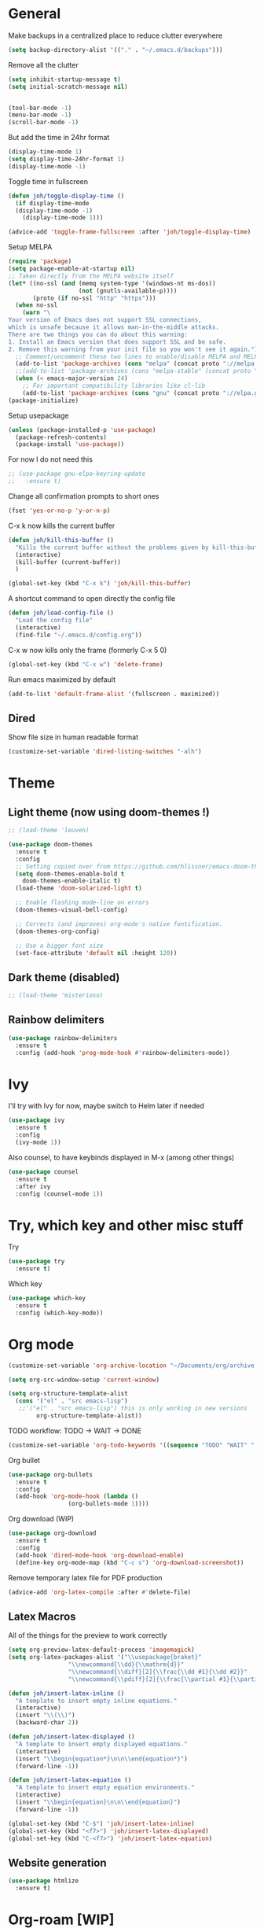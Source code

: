 * General
Make backups in a centralized place to reduce clutter everywhere
#+BEGIN_SRC emacs-lisp
  (setq backup-directory-alist '(("." . "~/.emacs.d/backups")))
#+END_SRC

Remove all the clutter
#+BEGIN_SRC emacs-lisp
  (setq inhibit-startup-message t)
  (setq initial-scratch-message nil)


  (tool-bar-mode -1)
  (menu-bar-mode -1)
  (scroll-bar-mode -1)
#+END_SRC

But add the time in 24hr format
#+BEGIN_SRC emacs-lisp
  (display-time-mode 1)
  (setq display-time-24hr-format 1)
  (display-time-mode -1)
#+END_SRC

Toggle time in fullscreen
#+BEGIN_SRC emacs-lisp
  (defun joh/toggle-display-time ()
    (if display-time-mode
	(display-time-mode -1)
      (display-time-mode 1)))

  (advice-add 'toggle-frame-fullscreen :after 'joh/toggle-display-time)
#+END_SRC

Setup MELPA
#+BEGIN_SRC emacs-lisp
  (require 'package)
  (setq package-enable-at-startup nil)
  ;; Taken directly from the MELPA website itself
  (let* ((no-ssl (and (memq system-type '(windows-nt ms-dos))
                      (not (gnutls-available-p))))
         (proto (if no-ssl "http" "https")))
    (when no-ssl
      (warn "\
  Your version of Emacs does not support SSL connections,
  which is unsafe because it allows man-in-the-middle attacks.
  There are two things you can do about this warning:
  1. Install an Emacs version that does support SSL and be safe.
  2. Remove this warning from your init file so you won't see it again."))
    ;; Comment/uncomment these two lines to enable/disable MELPA and MELPA Stable as desired
    (add-to-list 'package-archives (cons "melpa" (concat proto "://melpa.org/packages/")) t)
    ;;(add-to-list 'package-archives (cons "melpa-stable" (concat proto "://stable.melpa.org/packages/")) t)
    (when (< emacs-major-version 24)
      ;; For important compatibility libraries like cl-lib
      (add-to-list 'package-archives (cons "gnu" (concat proto "://elpa.gnu.org/packages/")))))
  (package-initialize)
#+END_SRC

Setup usepackage
#+BEGIN_SRC emacs-lisp
  (unless (package-installed-p 'use-package)
    (package-refresh-contents)
    (package-install 'use-package))
#+END_SRC

For now I do not need this
#+BEGIN_SRC emacs-lisp
  ;; (use-package gnu-elpa-keyring-update
  ;;   :ensure t)
#+END_SRC


Change all confirmation prompts to short ones
#+BEGIN_SRC emacs-lisp
  (fset 'yes-or-no-p 'y-or-n-p)
#+END_SRC

C-x k now kills the current buffer
#+BEGIN_SRC emacs-lisp
  (defun joh/kill-this-buffer ()
    "Kills the current buffer without the problems given by kill-this-buffer"
    (interactive)
    (kill-buffer (current-buffer))
    )

  (global-set-key (kbd "C-x k") 'joh/kill-this-buffer)
#+END_SRC

A shortcut command to open directly the config file
#+BEGIN_SRC emacs-lisp
  (defun joh/load-config-file ()
    "Load the config file"
    (interactive)
    (find-file "~/.emacs.d/config.org"))
#+END_SRC

C-x w now kills only the frame (formerly C-x 5 0)
#+BEGIN_SRC emacs-lisp
  (global-set-key (kbd "C-x w") 'delete-frame)
#+END_SRC

Run emacs maximized by default
#+BEGIN_SRC emacs-lisp
  (add-to-list 'default-frame-alist '(fullscreen . maximized))
#+END_SRC

** Dired
Show file size in human readable format
#+begin_src emacs-lisp
  (customize-set-variable 'dired-listing-switches "-alh")
#+end_src
   
* Theme
** Light theme (now using doom-themes !)
#+BEGIN_SRC emacs-lisp
  ;; (load-theme 'leuven)

  (use-package doom-themes
    :ensure t
    :config
    ;; Setting copied over from https://github.com/hlissner/emacs-doom-themes#doom-emacs
    (setq doom-themes-enable-bold t
	  doom-themes-enable-italic t)
    (load-theme 'doom-solarized-light t)

    ;; Enable flashing mode-line on errors
    (doom-themes-visual-bell-config)

    ;; Corrects (and improves) org-mode's native fontification.
    (doom-themes-org-config)

    ;; Use a bigger font size
    (set-face-attribute 'default nil :height 120))

#+END_SRC

** Dark theme (disabled)
#+BEGIN_SRC emacs-lisp
  ;; (load-theme 'misterioso)
#+END_SRC

** Rainbow delimiters
#+BEGIN_SRC emacs-lisp
  (use-package rainbow-delimiters
    :ensure t
    :config (add-hook 'prog-mode-hook #'rainbow-delimiters-mode))
#+END_SRC

* Ivy
I'll try with Ivy for now, maybe switch to Helm later if needed
#+BEGIN_SRC emacs-lisp
  (use-package ivy
    :ensure t
    :config
    (ivy-mode 1))
#+END_SRC

Also counsel, to have keybinds displayed in M-x (among other things)
#+BEGIN_SRC emacs-lisp
  (use-package counsel
    :ensure t
    :after ivy
    :config (counsel-mode 1))
#+END_SRC

* Try, which key and other misc stuff
Try
#+BEGIN_SRC emacs-lisp
  (use-package try
    :ensure t)
#+END_SRC

Which key
#+BEGIN_SRC emacs-lisp
  (use-package which-key
    :ensure t
    :config (which-key-mode))
#+END_SRC

* Org mode

#+begin_src emacs-lisp
  (customize-set-variable 'org-archive-location "~/Documents/org/archive.org::* From %s")
#+end_src

#+BEGIN_SRC emacs-lisp
  (setq org-src-window-setup 'current-window)
#+END_SRC

#+BEGIN_SRC emacs-lisp
  (setq org-structure-template-alist
	(cons '("el" . "src emacs-lisp")
	 ;;'("el" . "src emacs-lisp") this is only working in new versions
	      org-structure-template-alist))
#+END_SRC

TODO workflow: TODO -> WAIT -> DONE
#+begin_src emacs-lisp
  (customize-set-variable 'org-todo-keywords '((sequence "TODO" "WAIT" "|" "DONE")))
#+end_src

Org bullet
#+BEGIN_SRC emacs-lisp
  (use-package org-bullets
    :ensure t
    :config
    (add-hook 'org-mode-hook (lambda ()
			       (org-bullets-mode 1))))
#+END_SRC

Org download (WIP)
#+begin_src emacs-lisp
  (use-package org-download
    :ensure t
    :config
    (add-hook 'dired-mode-hook 'org-download-enable)
    (define-key org-mode-map (kbd "C-c s") 'org-download-screenshot))
#+end_src

Remove temporary latex file for PDF production
#+begin_src emacs-lisp
  (advice-add 'org-latex-compile :after #'delete-file)
#+end_src

** Latex Macros
All of the things for the preview to work correctly
#+begin_src emacs-lisp
  (setq org-preview-latex-default-process 'imagemagick)
  (setq org-latex-packages-alist '("\\usepackage{braket}"
				   "\\newcommand{\\dd}{\\mathrm{d}}"
				   "\\newcommand{\\diff}[2]{\\frac{\\dd #1}{\\dd #2}}"
				   "\\newcommand{\\pdiff}[2]{\\frac{\\partial #1}{\\partial #2}}"))
#+end_src

#+begin_src emacs-lisp
  (defun joh/insert-latex-inline ()
    "A template to insert empty inline equations."
    (interactive)
    (insert "\\(\\)")
    (backward-char 2))

  (defun joh/insert-latex-displayed ()
    "A template to insert empty displayed equations."
    (interactive)  
    (insert "\\begin{equation*}\n\n\\end{equation*}")
    (forward-line -1))

  (defun joh/insert-latex-equation ()
    "A template to insert empty equation environments."
    (interactive)  
    (insert "\\begin{equation}\n\n\\end{equation}")
    (forward-line -1))

  (global-set-key (kbd "C-$") 'joh/insert-latex-inline)
  (global-set-key (kbd "<f7>") 'joh/insert-latex-displayed)
  (global-set-key (kbd "C-<f7>") 'joh/insert-latex-equation)
#+end_src

** Website generation
#+begin_src emacs-lisp
  (use-package htmlize
    :ensure t)
#+end_src

* Org-roam [WIP]
#+begin_src emacs-lisp
  (use-package org-roam
    :ensure t
    :bind (("<f8>" . org-roam-find-file)
	   ("C-<f8>" . org-roam-insert))
    :config
    (setq org-roam-directory "~/org-roam")
    (add-hook 'after-init-hook 'org-roam-mode)
    ;; Configure the template system
    (setq org-roam-capture-templates
	  '(("d" "default" plain #'org-roam-capture--get-point
	     "%?"
	     :file-name "${slug}"
	     :head "#+title: ${title}\n#+startup: latexpreview\n\n#+date: %T\n- tags :: \n\n"
	     :unnarrowed t)
	    ("s" "structure-note" plain #'org-roam-capture--get-point
	     "%?"
	     :file-name "${slug}"
	     :head "#+title: ${title}\n\n#+date: %T\n#+roam_tags: structure-note\n- tags :: \n\n"
	     :unnarrowed t)))
    ;; Add org-roam-protocol
    (require 'org-roam-protocol)
    (setq org-roam-capture-ref-templates
	  '(("r" "roam-ref" plain #'org-roam-capture--get-point
	     "%?"
	     :file-name "${slug}"
	     :head "#+title: ${title}\n#+startup: latexpreview\n\n#+roam_key: ${ref}\n#+roam_tags: literature-note website \n#+date: %T\n- tags :: \n\n"
	     :unnarrowed t)))
    (use-package org-roam-server
      :ensure t
      :config
      (org-roam-server-mode)))
#+end_src
* Anki-editor
#+begin_src emacs-lisp
  ;; For now the MELPA package has bugs
  (use-package anki-editor
    :load-path "~/.emacs.d/src/anki-editor/"
    :ensure t
    :init
    (defvar anki-editor-mode-map (make-sparse-keymap))
    (add-to-list 'minor-mode-map-alist (cons 'anki-editor-mode
					     anki-editor-mode-map))
    :bind (:map anki-editor-mode-map
		("C-c i" . anki-editor-insert-note)
		("C-c p" . anki-editor-push-notes)))
#+end_src
* Magit
#+BEGIN_SRC emacs-lisp
  (use-package magit
    :ensure t
    :config (global-set-key (kbd "C-x g") 'magit-status))
#+END_SRC

* CC Mode
#+BEGIN_SRC emacs-lisp
  (setq c-default-style "bsd")
  (setq c-basic-offset 4)
  (setq indent-tabs-mode nil)
#+END_SRC

#+BEGIN_SRC emacs-lisp
  (add-hook 'c-mode-common-hook (lambda () (local-set-key (kbd "C-c o") 'ff-find-other-file)))
#+END_SRC

Following [[https://www.youtube.com/watch?v=HTUE03LnaXA][this tutorial]] for this:
#+begin_src emacs-lisp
  ;; (use-package auto-complete
  ;;   :ensure t
  ;;   :config
  ;;   (ac-config-default))
#+end_src

#+begin_src emacs-lisp
  (use-package yasnippet
    :ensure t
    :config
    (yas-reload-all)
    (add-hook 'c-mode-common-hook #'yas-minor-mode))

  (use-package yasnippet-snippets
    :ensure t)
#+end_src

* Python
Switch to Python 3 by default
#+BEGIN_SRC emacs-lisp
  (setq python-shell-interpreter "python3")
#+END_SRC

Configure jedi 
#+BEGIN_SRC emacs-lisp
  (use-package jedi 
    :ensure t
    :init
    (add-hook 'python-mode-hook 'jedi:setup)
    ;; TODO jedi AC setup ??
    )
#+END_SRC

* Paredit
Seems pretty cool
I just changed the spacing behavior for python : 
foo() instead of foo ()
#+BEGIN_SRC emacs-lisp
  (use-package paredit
    :ensure t
    :config 
    (add-to-list 'paredit-space-for-delimiter-predicates
                 (lambda (endp delimiter)
                   (not (eq major-mode 'python-mode))))
    (autoload 'enable-paredit-mode "paredit" "Turn on pseudo structural editing of Lisp code." t)
    (add-hook 'emacs-lisp-mode-hook       #'enable-paredit-mode)
    (add-hook 'eval-expression-minibuffer-setup-hook #'enable-paredit-mode)
    (add-hook 'ielm-mode-hook             #'enable-paredit-mode)
    (add-hook 'lisp-mode-hook             #'enable-paredit-mode)
    (add-hook 'lisp-interaction-mode-hook #'enable-paredit-mode)
    (add-hook 'scheme-mode-hook           #'enable-paredit-mode))
#+END_SRC

* Smartparens
Even though I use *paredit* for lispy languages, I prefer having
*smartparens* for the rest.

#+begin_src emacs-lisp
  (use-package smartparens
    :ensure t
    :config
    (add-hook 'c-mode-common-hook #'smartparens-mode)
    (add-hook 'python-mode-hook #'smartparens-mode)
    (add-hook 'inferior-python-mode-hook #'smartparens-mode)
    (add-hook 'js-mode-hook #'smartparens-mode)
    (add-hook 'f90-mode-hook #'smartparens-mode)
    (add-hook 'julia-mode-hook #'smartparens-mode))
#+end_src

* Iedit
Could be handy sometimes
#+BEGIN_SRC emacs-lisp
  (use-package iedit
    :ensure t)
#+END_SRC

* Common Lisp
Slime
#+BEGIN_SRC emacs-lisp
  (use-package slime
    :ensure t
    :config
    (setq inferior-lisp-program "/usr/bin/sbcl")
    (setq slime-contribs '(slime-fancy slime-quicklisp slime-asdf))
    (add-hook 'slime-repl-mode-hook (lambda () (paredit-mode +1)))
    ;; Stop SLIME's REPL from grabbing DEL,
    ;; which is annoying when backspacing over a '('
    (defun override-slime-repl-bindings-with-paredit ()
      (define-key slime-repl-mode-map
        (read-kbd-macro paredit-backward-delete-key) nil))
    (add-hook 'slime-repl-mode-hook 'override-slime-repl-bindings-with-paredit))
#+END_SRC

* Elfeed
#+BEGIN_SRC emacs-lisp
  (use-package elfeed
    :ensure t
    :config
    (custom-set-variables '(elfeed-search-title-max-width 130)))

  (use-package elfeed-org
    :ensure t
    :config
    (elfeed-org)
    (setq rmh-elfeed-org-files (list "~/Documents/org/rssfeeds.org")))
#+END_SRC
* Deft [WIP]
#+begin_src emacs-lisp
  (use-package deft
    :ensure t
    :commands (deft)
    :config (setq deft-directory "~/Documents"
		  deft-extensions '("org")
		  deft-recursive t))
#+end_src

* Eshell [WIP]
Ensure the PATH is correct
#+begin_src emacs-lisp
  (use-package exec-path-from-shell
    :ensure t
    :config (exec-path-from-shell-initialize))
#+end_src

* PHP Mode
#+begin_src emacs-lisp
  (use-package php-mode
    :ensure t
    :config (add-to-list 'auto-mode-alist '("\\.php\\'" . php-mode)))
#+end_src

* GLSL Mode
#+begin_src emacs-lisp
  (use-package glsl-mode
    :ensure t)
#+end_src
* Haskell mode
#+begin_src emacs-lisp
  (use-package haskell-mode
    :ensure t
    :config
    (add-hook 'haskell-mode-hook 'interactive-haskell-mode)
    (add-hook 'haskell-mode-hook 'smartparens-mode))
#+end_src
* Julia mode
#+begin_src emacs-lisp
  (use-package julia-mode
    :ensure t)
#+end_src
